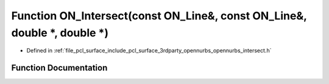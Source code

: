 .. _exhale_function_opennurbs__intersect_8h_1a4e09a81127240928dc9c79215243a070:

Function ON_Intersect(const ON_Line&, const ON_Line&, double \*, double \*)
===========================================================================

- Defined in :ref:`file_pcl_surface_include_pcl_surface_3rdparty_opennurbs_opennurbs_intersect.h`


Function Documentation
----------------------


.. doxygenfunction:: ON_Intersect(const ON_Line&, const ON_Line&, double *, double *)
